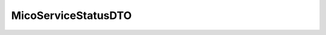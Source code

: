 .. java:import:: java.util ArrayList

.. java:import:: java.util List

.. java:import:: com.fasterxml.jackson.annotation JsonIgnoreProperties

.. java:import:: io.fabric8.kubernetes.api.model Pod

.. java:import:: io.github.ust.mico.core.configuration.extension CustomOpenApiExtentionsPlugin

.. java:import:: io.github.ust.mico.core.model MicoService

.. java:import:: io.github.ust.mico.core.model MicoServiceInterface

.. java:import:: io.swagger.annotations ApiModelProperty

.. java:import:: io.swagger.annotations Extension

.. java:import:: io.swagger.annotations ExtensionProperty

.. java:import:: lombok AllArgsConstructor

.. java:import:: lombok Data

.. java:import:: lombok NoArgsConstructor

.. java:import:: lombok.experimental Accessors

MicoServiceStatusDTO
====================

.. java:package:: io.github.ust.mico.core.dto
   :noindex:

.. java:type:: @Data @NoArgsConstructor @AllArgsConstructor @Accessors @JsonIgnoreProperties public class MicoServiceStatusDTO

   DTO for status information of a \ :java:ref:`MicoService`\ .

